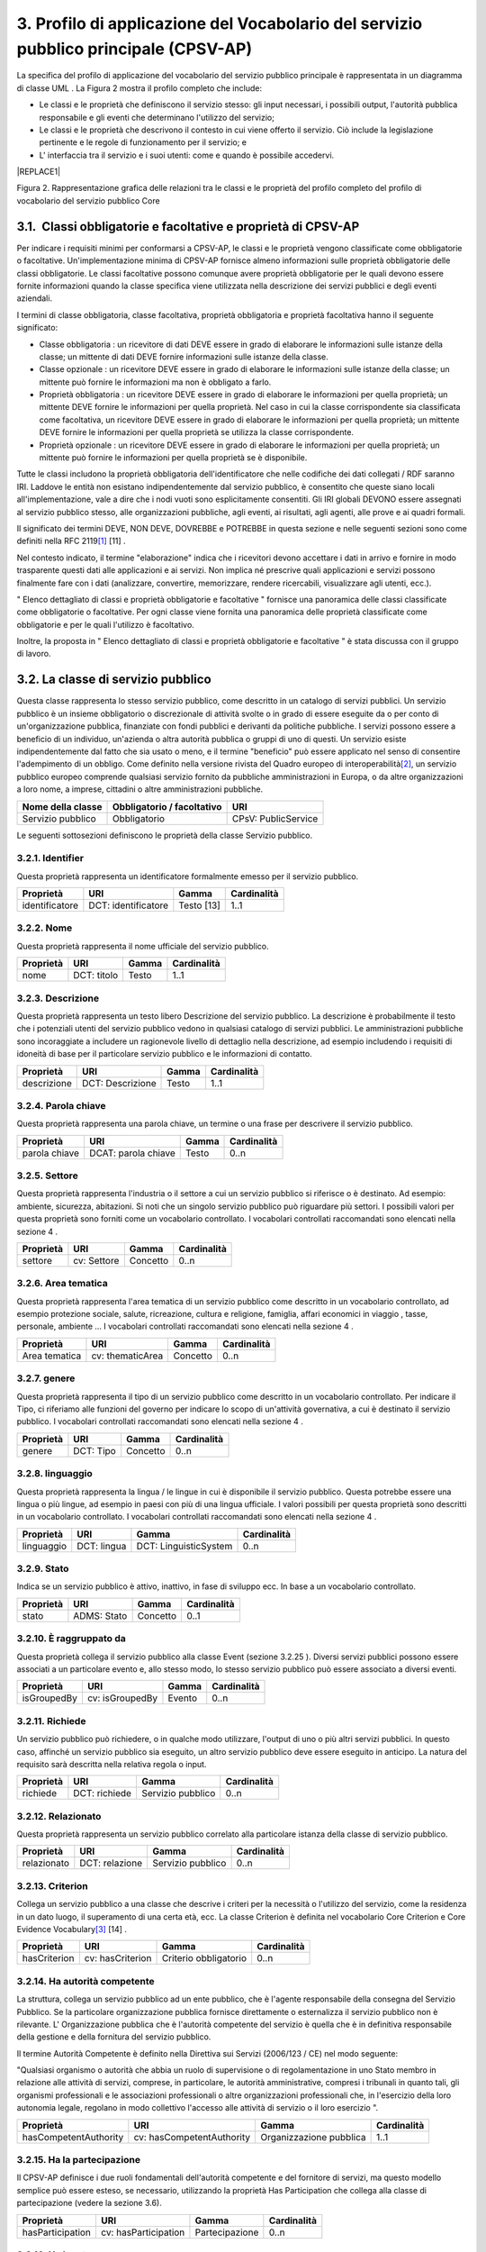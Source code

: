 
.. _h79675c214249d425368162c2919705b:

3. Profilo di applicazione del Vocabolario del servizio pubblico principale (CPSV-AP)
#####################################################################################

La specifica del profilo di applicazione del vocabolario del servizio pubblico principale è rappresentata in un diagramma di classe UML . La Figura 2 mostra il profilo completo che include:

* Le classi e le proprietà che definiscono il servizio stesso: gli input necessari, i possibili output, l'autorità pubblica responsabile e gli eventi che determinano l'utilizzo del servizio;

* Le classi e le proprietà che descrivono il contesto in cui viene offerto il servizio. Ciò include la legislazione pertinente e le regole di funzionamento per il servizio; e

* L' interfaccia tra il servizio e i suoi utenti: come e quando è possibile accedervi. 


|REPLACE1|


Figura 2. Rappresentazione grafica delle relazioni tra le classi e le proprietà del profilo completo del profilo di vocabolario del servizio pubblico Core

.. _h31137ad3d47725f43656f601434:

3.1.  Classi obbligatorie e facoltative e proprietà di CPSV-AP
**************************************************************

Per indicare i requisiti minimi per conformarsi a CPSV-AP, le classi e le proprietà vengono classificate come obbligatorie o facoltative. Un'implementazione minima di CPSV-AP fornisce almeno informazioni sulle proprietà obbligatorie delle classi obbligatorie. Le classi facoltative possono comunque avere proprietà obbligatorie per le quali devono essere fornite informazioni quando la classe specifica viene utilizzata nella descrizione dei servizi pubblici e degli eventi aziendali.

 

I termini di classe obbligatoria, classe facoltativa, proprietà obbligatoria e proprietà facoltativa hanno il seguente significato:

 

* Classe obbligatoria : un ricevitore di dati DEVE essere in grado di elaborare le informazioni sulle istanze della classe; un mittente di dati DEVE fornire informazioni sulle istanze della classe.

* Classe opzionale : un ricevitore DEVE essere in grado di elaborare le informazioni sulle istanze della classe; un mittente può fornire le informazioni ma non è obbligato a farlo.

* Proprietà obbligatoria : un ricevitore DEVE essere in grado di elaborare le informazioni per quella proprietà; un mittente DEVE fornire le informazioni per quella proprietà. Nel caso in cui la classe corrispondente sia classificata come facoltativa, un ricevitore DEVE essere in grado di elaborare le informazioni per quella proprietà; un mittente DEVE fornire le informazioni per quella proprietà se utilizza la classe corrispondente.

* Proprietà opzionale : un ricevitore DEVE essere in grado di elaborare le informazioni per quella proprietà; un mittente può fornire le informazioni per quella proprietà se è disponibile.

 

Tutte le classi includono la proprietà obbligatoria dell'identificatore che nelle codifiche dei dati collegati / RDF saranno IRI. Laddove le entità non esistano indipendentemente dal servizio pubblico, è consentito che queste siano locali all'implementazione, vale a dire che i nodi vuoti sono esplicitamente consentiti. Gli IRI globali DEVONO essere assegnati al servizio pubblico stesso, alle organizzazioni pubbliche, agli eventi, ai risultati, agli agenti, alle prove e ai quadri formali.  

 

Il significato dei termini DEVE, NON DEVE, DOVREBBE e POTREBBE in questa sezione e nelle seguenti sezioni sono come definiti nella RFC 2119\ [#F1]_\  [11] .

 

Nel contesto indicato, il termine "elaborazione" indica che i ricevitori devono accettare i dati in arrivo e fornire in modo trasparente questi dati alle applicazioni e ai servizi. Non implica né prescrive quali applicazioni e servizi possono finalmente fare con i dati (analizzare, convertire, memorizzare, rendere ricercabili, visualizzare agli utenti, ecc.).

 

" Elenco dettagliato di classi e proprietà obbligatorie e facoltative " fornisce una panoramica delle classi classificate come obbligatorie o facoltative. Per ogni classe viene fornita una panoramica delle proprietà classificate come obbligatorie e per le quali l'utilizzo è facoltativo.

 

Inoltre, la proposta in " Elenco dettagliato di classi e proprietà obbligatorie e facoltative " è stata discussa con il gruppo di lavoro.

.. _h5b3a35697e604432331706750421f5a:

3.2. La classe di servizio pubblico
***********************************

Questa classe rappresenta lo stesso servizio pubblico, come descritto in un catalogo di servizi pubblici. Un servizio pubblico è un insieme obbligatorio o discrezionale di attività svolte o in grado di essere eseguite da o per conto di un'organizzazione pubblica, finanziate con fondi pubblici e derivanti da politiche pubbliche. I servizi possono essere a beneficio di un individuo, un'azienda o altra autorità pubblica o gruppi di uno di questi. Un servizio esiste indipendentemente dal fatto che sia usato o meno, e il termine "beneficio" può essere applicato nel senso di consentire l'adempimento di un obbligo. Come definito nella versione rivista del Quadro europeo di interoperabilità\ [#F2]_\ , un servizio pubblico europeo comprende qualsiasi servizio fornito da pubbliche amministrazioni in Europa, o da altre organizzazioni a loro nome, a imprese, cittadini o altre amministrazioni pubbliche.


+-----------------+------------+-------------------+
|\ |STYLE0|\      |\ |STYLE1|\ |\ |STYLE2|\        |
+-----------------+------------+-------------------+
|Servizio pubblico|Obbligatorio|CPsV: PublicService|
+-----------------+------------+-------------------+

 

Le seguenti sottosezioni definiscono le proprietà della classe Servizio pubblico.

.. _h292c697d81a147bf346c237585b29:

3.2.1. Identifier
-----------------

Questa proprietà rappresenta un identificatore formalmente emesso per il servizio pubblico.

 

+--------------+-------------------+------------+------------+
|\ |STYLE3|\   |\ |STYLE4|\        |\ |STYLE5|\ |\ |STYLE6|\ |
+--------------+-------------------+------------+------------+
|identificatore|DCT: identificatore|Testo [13]  |1..1        |
+--------------+-------------------+------------+------------+

.. _h56804f1e2c696b6e6d295727565137:

3.2.2. Nome
-----------

Questa proprietà rappresenta il nome ufficiale del servizio pubblico.

 

+------------+------------+------------+-------------+
|\ |STYLE7|\ |\ |STYLE8|\ |\ |STYLE9|\ |\ |STYLE10|\ |
+------------+------------+------------+-------------+
|nome        |DCT: titolo |Testo       |1..1         |
+------------+------------+------------+-------------+

.. _h7648d4465c342c69236680605028:

3.2.3. Descrizione
------------------

Questa proprietà rappresenta un testo libero Descrizione del servizio pubblico. La descrizione è probabilmente il testo che i potenziali utenti del servizio pubblico vedono in qualsiasi catalogo di servizi pubblici. Le amministrazioni pubbliche sono incoraggiate a includere un ragionevole livello di dettaglio nella descrizione, ad esempio includendo i requisiti di idoneità di base per il particolare servizio pubblico e le informazioni di contatto.

 

+-------------+----------------+-------------+-------------+
|\ |STYLE11|\ |\ |STYLE12|\    |\ |STYLE13|\ |\ |STYLE14|\ |
+-------------+----------------+-------------+-------------+
|descrizione  |DCT: Descrizione|Testo        |1..1         |
+-------------+----------------+-------------+-------------+

.. _h1859c39147e41103428513e412c3a22:

3.2.4. Parola chiave
--------------------

Questa proprietà rappresenta una parola chiave, un termine o una frase per descrivere il servizio pubblico.

 

+-------------+-------------------+-------------+-------------+
|\ |STYLE15|\ |\ |STYLE16|\       |\ |STYLE17|\ |\ |STYLE18|\ |
+-------------+-------------------+-------------+-------------+
|parola chiave|DCAT: parola chiave|Testo        |0..n         |
+-------------+-------------------+-------------+-------------+

.. _h787c45843771eb1b11d165f5c7a7b:

3.2.5. Settore
--------------

Questa proprietà rappresenta l'industria o il settore a cui un servizio pubblico si riferisce o è destinato. Ad esempio: ambiente, sicurezza, abitazioni. Si noti che un singolo servizio pubblico può riguardare più settori. I possibili valori per questa proprietà sono forniti come un vocabolario controllato. I vocabolari controllati raccomandati sono elencati nella sezione 4 .

 

+-------------+-------------+-------------+-------------+
|\ |STYLE19|\ |\ |STYLE20|\ |\ |STYLE21|\ |\ |STYLE22|\ |
+-------------+-------------+-------------+-------------+
|settore      |cv: Settore  |Concetto     |0..n         |
+-------------+-------------+-------------+-------------+

.. _h29391930134259620177f6018161971:

3.2.6. Area tematica
--------------------

Questa proprietà rappresenta l'area tematica di un servizio pubblico come descritto in un vocabolario controllato, ad esempio protezione sociale, salute, ricreazione, cultura e religione, famiglia, affari economici in viaggio , tasse, personale, ambiente ... I vocabolari controllati raccomandati sono elencati nella sezione 4 .

 

+-------------+----------------+-------------+-------------+
|\ |STYLE23|\ |\ |STYLE24|\    |\ |STYLE25|\ |\ |STYLE26|\ |
+-------------+----------------+-------------+-------------+
|Area tematica|cv: thematicArea|Concetto     |0..n         |
+-------------+----------------+-------------+-------------+

.. _h5d1611f69315ce551d3d5dd44177c:

3.2.7. genere
-------------

Questa proprietà rappresenta il tipo di un servizio pubblico come descritto in un vocabolario controllato. Per indicare il Tipo, ci riferiamo alle funzioni del governo per indicare lo scopo di un'attività governativa, a cui è destinato il servizio pubblico. I vocabolari controllati raccomandati sono elencati nella sezione 4 .


+-------------+-------------+-------------+-------------+
|\ |STYLE27|\ |\ |STYLE28|\ |\ |STYLE29|\ |\ |STYLE30|\ |
+-------------+-------------+-------------+-------------+
|genere       |DCT: Tipo    |Concetto     |0..n         |
+-------------+-------------+-------------+-------------+

.. _h405977427138297c726743a5e516579:

3.2.8. linguaggio
-----------------

Questa proprietà rappresenta la lingua / le lingue in cui è disponibile il servizio pubblico. Questa potrebbe essere una lingua o più lingue, ad esempio in paesi con più di una lingua ufficiale. I valori possibili per questa proprietà sono descritti in un vocabolario controllato. I vocabolari controllati raccomandati sono elencati nella sezione 4 .

 

+-------------+-------------+---------------------+-------------+
|\ |STYLE31|\ |\ |STYLE32|\ |\ |STYLE33|\         |\ |STYLE34|\ |
+-------------+-------------+---------------------+-------------+
|linguaggio   |DCT: lingua  |DCT: LinguisticSystem|0..n         |
+-------------+-------------+---------------------+-------------+

.. _hc4959f77f7246246229444f208056:

3.2.9. Stato
------------

Indica se un servizio pubblico è attivo, inattivo, in fase di sviluppo ecc. In base a un vocabolario controllato.

 

+-------------+-------------+-------------+-------------+
|\ |STYLE35|\ |\ |STYLE36|\ |\ |STYLE37|\ |\ |STYLE38|\ |
+-------------+-------------+-------------+-------------+
|stato        |ADMS: Stato  |Concetto     |0..1         |
+-------------+-------------+-------------+-------------+

.. _h05a2ec1755a2c653d64c2740453:

3.2.10. È raggruppato da
------------------------

Questa proprietà collega il servizio pubblico alla classe Event (sezione 3.2.25 ). Diversi servizi pubblici possono essere associati a un particolare evento e, allo stesso modo, lo stesso servizio pubblico può essere associato a diversi eventi.

 

+-------------+---------------+-------------+-------------+
|\ |STYLE39|\ |\ |STYLE40|\   |\ |STYLE41|\ |\ |STYLE42|\ |
+-------------+---------------+-------------+-------------+
|isGroupedBy  |cv: isGroupedBy|Evento       |0..n         |
+-------------+---------------+-------------+-------------+

.. _h677b6033434e234848265317631f29:

3.2.11. Richiede
----------------

Un servizio pubblico può richiedere, o in qualche modo utilizzare, l'output di uno o più altri servizi pubblici. In questo caso, affinché un servizio pubblico sia eseguito, un altro servizio pubblico deve essere eseguito in anticipo. La natura del requisito sarà descritta nella relativa regola o input.

 

+-------------+-------------+-----------------+-------------+
|\ |STYLE43|\ |\ |STYLE44|\ |\ |STYLE45|\     |\ |STYLE46|\ |
+-------------+-------------+-----------------+-------------+
|richiede     |DCT: richiede|Servizio pubblico|0..n         |
+-------------+-------------+-----------------+-------------+

.. _h4e26691e7549133d46544053b183b28:

3.2.12. Relazionato
-------------------

Questa proprietà rappresenta un servizio pubblico correlato alla particolare istanza della classe di servizio pubblico.

 

+-------------+--------------+-----------------+-------------+
|\ |STYLE47|\ |\ |STYLE48|\  |\ |STYLE49|\     |\ |STYLE50|\ |
+-------------+--------------+-----------------+-------------+
|relazionato  |DCT: relazione|Servizio pubblico|0..n         |
+-------------+--------------+-----------------+-------------+

.. _h3e5a6e6431794f731a7130522765786f:

3.2.13. Criterion
-----------------

Collega un servizio pubblico a una classe che descrive i criteri per la necessità o l'utilizzo del servizio, come la residenza in un dato luogo, il superamento di una certa età, ecc. La classe Criterion è definita nel vocabolario Core Criterion e Core Evidence Vocabulary\ [#F3]_\  [14] .

 

+-------------+----------------+---------------------+-------------+
|\ |STYLE51|\ |\ |STYLE52|\    |\ |STYLE53|\         |\ |STYLE54|\ |
+-------------+----------------+---------------------+-------------+
|hasCriterion |cv: hasCriterion|Criterio obbligatorio|0..n         |
+-------------+----------------+---------------------+-------------+

.. _h9522b443c5e5b1f6d2551296e325d55:

3.2.14. Ha autorità competente
------------------------------

La struttura, collega un servizio pubblico ad un ente pubblico, che è l'agente responsabile della consegna del Servizio Pubblico. Se la particolare organizzazione pubblica fornisce direttamente o esternalizza il servizio pubblico non è rilevante. L' Organizzazione pubblica che è l'autorità competente del servizio è quella che è in definitiva responsabile della gestione e della fornitura del servizio pubblico.

 

Il termine Autorità Competente è definito nella Direttiva sui Servizi (2006/123 / CE) nel modo seguente:

 

"Qualsiasi organismo o autorità che abbia un ruolo di supervisione o di regolamentazione in uno Stato membro in relazione alle attività di servizi, comprese, in particolare, le autorità amministrative, compresi i tribunali in quanto tali, gli organismi professionali e le associazioni professionali o altre organizzazioni professionali che, in l'esercizio della loro autonomia legale, regolano in modo collettivo l'accesso alle attività di servizio o il loro esercizio ".

 

+---------------------+-------------------------+-----------------------+-------------+
|\ |STYLE55|\         |\ |STYLE56|\             |\ |STYLE57|\           |\ |STYLE58|\ |
+---------------------+-------------------------+-----------------------+-------------+
|hasCompetentAuthority|cv: hasCompetentAuthority|Organizzazione pubblica|1..1         |
+---------------------+-------------------------+-----------------------+-------------+

.. _hf5c299283d596c4718287d5e2336b:

3.2.15. Ha la partecipazione
----------------------------

Il CPSV-AP definisce i due ruoli fondamentali dell'autorità competente e del fornitore di servizi, ma questo modello semplice può essere esteso, se necessario, utilizzando la proprietà Has Participation che collega alla classe di partecipazione (vedere la sezione 3.6).

 

+----------------+--------------------+--------------+-------------+
|\ |STYLE59|\    |\ |STYLE60|\        |\ |STYLE61|\  |\ |STYLE62|\ |
+----------------+--------------------+--------------+-------------+
|hasParticipation|cv: hasParticipation|Partecipazione|0..n         |
+----------------+--------------------+--------------+-------------+

.. _h694d3558702a57737a155e75034f7f:

3.2.16. Ha Input
----------------

La proprietà Has Input collega un servizio pubblico a una o più istanze della classe Evidence (vedere la sezione 3.9). Un servizio pubblico specifico può richiedere la presenza di determinati elementi di prova per essere consegnati. Se la prova richiesta per usufruire di un servizio varia a seconda del canale attraverso il quale è accessibile, allora l'Input deve essere al livello del Canale (sezione 3.12.4).

 

+-------------+--------------+-------------+-------------+
|\ |STYLE63|\ |\ |STYLE64|\  |\ |STYLE65|\ |\ |STYLE66|\ |
+-------------+--------------+-------------+-------------+
|hasInput     |CPsV: hasInput|Prova        |0..n         |
+-------------+--------------+-------------+-------------+

.. _h5a6c252912f50594fc3a7949413c27:

3.2.17. Ha una risorsa legale
-----------------------------

La proprietà Has Formal Framework collega un servizio pubblico a un framework formale. Indica il quadro formale (ad esempio la legislazione) a cui il servizio pubblico si riferisce, opera o ha la sua base legale.

 

+----------------+-------------------+--------------+-------------+
|\ |STYLE67|\    |\ |STYLE68|\       |\ |STYLE69|\  |\ |STYLE70|\ |
+----------------+-------------------+--------------+-------------+
|hasLegalResource|cv: hasLegalResouce|Risorsa legale|0..n         |
+----------------+-------------------+--------------+-------------+

.. _h742e20651039502f322da713b1a3b75:

3.2.18. Produce
---------------

La proprietà Produces collega un servizio pubblico a una o più istanze della classe Output (vedere la sezione 3.10), descrivendo il risultato effettivo dell'esecuzione di un determinato servizio pubblico. Le uscite possono essere qualsiasi risorsa, ad esempio un documento, un manufatto o qualsiasi altra cosa prodotta dall'esecuzione del servizio pubblico.

 

+-------------+-------------+-------------+-------------+
|\ |STYLE71|\ |\ |STYLE72|\ |\ |STYLE73|\ |\ |STYLE74|\ |
+-------------+-------------+-------------+-------------+
|produce      |CPsV: produce|Produzione   |0..n         |
+-------------+-------------+-------------+-------------+

.. _h1da4522f6078304927b3e79724928:

3.2.19. segue
-------------

La proprietà follows collega un servizio pubblico alla / e regola / e in base alla quale opera. La definizione della classe Rule è molto ampia. In un caso tipico, l'autorità competente che fornisce il servizio pubblico definirà anche le regole che implementeranno le proprie politiche. Il CPSV-AP è flessibile per consentire variazioni significative in tale scenario.

 

+-------------+-------------+-------------+-------------+
|\ |STYLE75|\ |\ |STYLE76|\ |\ |STYLE77|\ |\ |STYLE78|\ |
+-------------+-------------+-------------+-------------+
|segue        |CPsV: segue  |Regola       |0..n         |
+-------------+-------------+-------------+-------------+

.. _h23d584d2c6d2650b544b3f6f43627:

3.2.20.  Spaziale
-----------------

È probabile che un servizio pubblico sia disponibile solo all'interno di una determinata area, in genere l'area coperta da una particolare autorità pubblica.

 

Un uso comune della proprietà spaziale sarà la definizione delle unità territoriali amministrative, in genere un paese o una regione, in cui è disponibile un servizio pubblico. L'Ufficio delle pubblicazioni dell'Unione europea offre una serie di URI\ [#F4]_\  adatto a questo scopo, ad esempio Malta è identificata da \ |LINK1|\  ,

Fiandre occidentali da \ |LINK2|\   e così via.

 

NB: La limitazione spaziale non è intesa per essere utilizzata per descrivere l'ammissibilità o la velocità di funzionamento del servizio. Questi aspetti saranno coperti dalla classe Criterion.

 

+-------------+-------------+-------------+-------------+
|\ |STYLE79|\ |\ |STYLE80|\ |\ |STYLE81|\ |\ |STYLE82|\ |
+-------------+-------------+-------------+-------------+
|spaziale     |DCT: spaziale|Posizione    |0..n         |
+-------------+-------------+-------------+-------------+

.. _h2457406c8122828546f697f5c524173:

3.2.21. Ha un punto di contatto
-------------------------------

Un punto di contatto per il servizio è quasi sempre utile. Il valore di questa proprietà, le informazioni di contatto stesso, devono essere fornite utilizzando lo schema: ContactPoint. Si noti che le informazioni di contatto dovrebbero essere rilevanti per il servizio pubblico che potrebbe non essere lo stesso delle informazioni di contatto per l'autorità competente o qualsiasi partecipante.

 

+---------------+-------------------+-----------------+-------------+
|\ |STYLE83|\   |\ |STYLE84|\       |\ |STYLE85|\     |\ |STYLE86|\ |
+---------------+-------------------+-----------------+-------------+
|hasContactPoint|cv: hasContactPoint|Punto di contatto|0..n         |
+---------------+-------------------+-----------------+-------------+

.. _h21182924602a2a5a2019726622555c80:

3.2.22. Ha un canale      
--------------------------

Questa proprietà collega il Servizio pubblico a qualsiasi canale attraverso il quale un agente fornisce, utilizza o interagisce in altro modo con il servizio pubblico, come un servizio online, un numero di telefono o un ufficio. Vedi sezione 3.12.

 

+-------------+--------------+-------------+-------------+
|\ |STYLE87|\ |\ |STYLE88|\  |\ |STYLE89|\ |\ |STYLE90|\ |
+-------------+--------------+-------------+-------------+
|hasChannel   |cv: hasChannel|Canale       |0..n         |
+-------------+--------------+-------------+-------------+

.. _h373f1e414e445d2c3d641915101e5f26:

3.2.23. Tempo di elaborazione
-----------------------------

Il valore di questa proprietà è il tempo (stimato) necessario per l'esecuzione di un servizio pubblico. Le informazioni reali sono fornite utilizzando la sintassi ISO8601 per le durate. Alcuni esempi sono forniti di seguito:

+--------------+--------+
|Durata        |Sintassi|
+--------------+--------+
|5 anni        |P5Y     |
+--------------+--------+
|1 mese        |P1M     |
+--------------+--------+
|3 giorni      |P3D     |
+--------------+--------+
|2 giorni 4 ore|P2DT4H  |
+--------------+--------+

 

Le durate iniziano con una P maiuscola seguita dal numero e dal relativo designatore, formalmente: P [n] Y [n] M [n] DT [n] H [n] M [n] S, dove Y è per anni, M per mesi ecc. Si noti che i periodi e le ore sono separati da una T maiuscola che disambigura anche M come mese (P2M significa 2 mesi) o minuto (PT2M significa 2 minuti). Le durate possono anche essere definite come un numero di settimane, quindi P4W significa 4 settimane. Una spiegazione completa è fornita nella pagina di Wikipedia\ [#F5]_\  che fa riferimento allo standard ISO ufficiale

 

Questo approccio è coerente sia con schema.org che con il W3C OWL Time Ontology.

 

+---------------------+------------------+-------------+-------------+
|\ |STYLE91|\         |\ |STYLE92|\      |\ |STYLE93|\ |\ |STYLE94|\ |
+---------------------+------------------+-------------+-------------+
|tempo di elaborazione|cv: ProcessingTime|Testo        |0..1         |
+---------------------+------------------+-------------+-------------+

.. _h6812691461174d238116b5049602f5:

3.2.24. Ha un costo
-------------------

La proprietà Has Cost collega un servizio pubblico a una o più istanze della classe di costo (vedere la sezione 3.11). Indica i costi relativi all'esecuzione di un servizio pubblico per il cittadino o l'attività commerciale relativa all'esecuzione di un particolare servizio pubblico. Laddove il costo varia in base al canale attraverso il quale si accede al servizio, può essere collegato al canale utilizzando la relazione If Accessed Through (sezione 3.11.6).

 

+-------------+-------------+-------------+-------------+
|\ |STYLE95|\ |\ |STYLE96|\ |\ |STYLE97|\ |\ |STYLE98|\ |
+-------------+-------------+-------------+-------------+
|hasCost      |cv: hasCost  |Costo        |0..n         |
+-------------+-------------+-------------+-------------+

.. _h114b1d727425622a1c216d7a734e385a:

3.2.25. È Descritto a      
---------------------------

La proprietà È Descritto in Proprietà collega un servizio pubblico al / ai set di dati del servizio pubblico (vedere 3.6) in cui viene descritto (vedere la sezione 3.6).

 

+-------------+-----------------+---------------------------------+--------------+
|\ |STYLE99|\ |\ |STYLE100|\    |\ |STYLE101|\                    |\ |STYLE102|\ |
+-------------+-----------------+---------------------------------+--------------+
|isDescribedAt|cv: isDescribedAt|Set di dati del servizio pubblico|0..n          |
+-------------+-----------------+---------------------------------+--------------+

.. _h15114371b7813dc5f121a4a13613b:

3.2.26. È classificato da
-------------------------

La proprietà Is Classified By consente di classificare il servizio pubblico con qualsiasi concetto (sezione 3.19), diverso da quelli già previsti e definiti esplicitamente nel CPSV-AP (area tematica, settore, ...). È una proprietà generica che può essere ulteriormente specializzata per rendere esplicita la classificazione, ad esempio per classificare i servizi pubblici in base al livello di digitalizzazione, al tipo di pubblico ...

 

Il Concetto è a sua volta collegato a una Collezione (sezione 3.20), che raggruppa i diversi concetti in un vocabolario controllato.

 

+--------------+------------------+--------------+--------------+
|\ |STYLE103|\ |\ |STYLE104|\     |\ |STYLE105|\ |\ |STYLE106|\ |
+--------------+------------------+--------------+--------------+
|isClassifiedBy|cv: isClassifiedBy|Concetto      |0..n          |
+--------------+------------------+--------------+--------------+

.. _h383c25767e673f341973534b613b7c4:

3.3. The Event Class
********************

This class represents an event that can be of any type that triggers, makes use of, or in some way is related to, a Public Service. It is not expected to be used directly, rather, one or other of its subclasses should be used. The properties of the class are, of course, inherited by those subclasses.

The Event class is used as a hook either to a single related Public Service, such as diagnosis of illness being related to application for sickness benefit (section 3.3.5); or to a group of Public Services, such as all those related to the establishment of a new business (see section 3.2.10).


+--------------+--------------+---+--------------+
|\ |STYLE107|\ |\ |STYLE108|\ |   |\ |STYLE109|\ |
+--------------+--------------+---+--------------+
|Event         |dct:identifier|   |URI           |
+--------------+--------------+---+--------------+

.. _h7775845515a4467507e1c21456152a:

3.3.1. Identifier
-----------------

This property represents an Identifier for the Event.


+--------------+--------------+--------------+--------------+
|\ |STYLE110|\ |\ |STYLE111|\ |\ |STYLE112|\ |\ |STYLE113|\ |
+--------------+--------------+--------------+--------------+
|Event         |dct:identifier|Text\ [#F7]_\ |1..1          |
+--------------+--------------+--------------+--------------+

.. _h74251854102827545a342f615d5947:

3.3.2. Name
-----------

This property represents the Name (or title) of the Event.


+--------------+--------------+--------------+--------------+
|\ |STYLE114|\ |\ |STYLE115|\ |\ |STYLE116|\ |\ |STYLE117|\ |
+--------------+--------------+--------------+--------------+
|name          |dct:title     |Text          |1..1          |
+--------------+--------------+--------------+--------------+

.. _h66220797d733267f5277f31381318:

3.3.3. Description
------------------

This property represents a free text description of the Event. The description is likely to be the text that a business or citizen sees for that specific Event when looking for relevant Public Services. Public administrations are therefore encouraged to include a reasonable level of detail in the description.


+--------------+---------------+--------------+--------------+
|\ |STYLE118|\ |\ |STYLE119|\  |\ |STYLE120|\ |\ |STYLE121|\ |
+--------------+---------------+--------------+--------------+
|description   |dct:description|Text          |0..1          |
+--------------+---------------+--------------+--------------+

.. _h2c204c5856282c56255c4f04a583215:

3.3.4. Type
-----------

The type property links an Event to a controlled vocabulary of event types and it is the nature of those controlled vocabularies that is the major difference between a business event, such as creating the business in the first place and a life event, such as the birth of a child.


+--------------+--------------+--------------+--------------+
|\ |STYLE122|\ |\ |STYLE123|\ |\ |STYLE124|\ |\ |STYLE125|\ |
+--------------+--------------+--------------+--------------+
|type          |dct:type      |concept       |0..n          |
+--------------+--------------+--------------+--------------+

.. _h4e274e22678346d1f80441237d6736:

3.3.5. Related Service
----------------------

This property links an event directly to a public service that is related to it.


+--------------+--------------+--------------+--------------+
|\ |STYLE126|\ |\ |STYLE127|\ |\ |STYLE128|\ |\ |STYLE129|\ |
+--------------+--------------+--------------+--------------+
|relatedService|dct:relation  |Public Service|0..n          |
+--------------+--------------+--------------+--------------+

.. _h7267416b5564e43236276d52474c6a:

3.4. La classe di eventi aziendali
**********************************

Questa classe rappresenta un evento aziendale, che è specializzato in eventi. Un evento aziendale è una situazione specifica o un evento nel ciclo di vita di un'azienda che soddisfa uno o più bisogni o obblighi (legali) di tale attività in questo specifico momento. Un Evento Aziendale richiede una serie di servizi pubblici da consegnare e consumare in modo da soddisfare le necessità aziendali o gli obblighi associati. Gli eventi aziendali sono definiti nel contesto di un determinato membro Stato .

 

In altre parole, un evento aziendale raggruppa una serie di servizi pubblici che devono essere consegnati per completare quel particolare evento.

 

+----------------+--------------+-----------------+
|\ |STYLE130|\   |\ |STYLE131|\ |\ |STYLE132|\    |
+----------------+--------------+-----------------+
|Evento aziendale|Opzionale     |cv: BusinessEvent|
+----------------+--------------+-----------------+

.. _h35e12466a55475e26669131b677653:

3.5. The Life Event Class
*************************

La classe Life Event rappresenta un evento o una situazione importante   nella vita di un cittadino in cui possono essere richiesti servizi pubblici. Nota lo scopo: un individuo incontrerà un numero qualsiasi di "eventi" nel senso generale del termine. Nel contesto di CPSV-AP, la classe Life Event rappresenta solo un evento a cui è collegato un servizio pubblico. Ad esempio, una coppia fidanzata non è un Evento di vita CPSV-AP, lo sposarsi è, poiché solo quest'ultimo ha rilevanza per i servizi pubblici.

 

+-----------------+--------------+--------------+
|\ |STYLE133|\    |\ |STYLE134|\ |\ |STYLE135|\ |
+-----------------+--------------+--------------+
|Evento della vita|Opzionale     |cv: LifeEvent |
+-----------------+--------------+--------------+

.. _h1f2363a4d1a1924c573a5f365715e:

3.6. La classe del set di dati del servizio pubblico
****************************************************

Il set di dati del servizio pubblico, è una specializzazione della classe Dataset del Vocabolario del catalogo dati (DCAT)\ [#F8]_\  e eredita tutte le sue proprietà. La classe descrive i metadati di dove viene descritto il set di dati, ad esempio su un portale di servizio pubblico regionale e / o su un portale nazionale di eGovernment.

 

+---------------------------------+--------------+------------------------+
|\ |STYLE136|\                    |\ |STYLE137|\ |\ |STYLE138|\           |
+---------------------------------+--------------+------------------------+
|Set di dati del servizio pubblico|Opzionale     |cv: PublicServiceDataset|
+---------------------------------+--------------+------------------------+

 

Le proprietà descritte nelle seguenti sezioni definiscono le proprietà obbligatorie se la classe viene istanziata. Ci riferiamo a DCAT per la definizione delle altre proprietà ereditate.

.. _h2c233b4a441997618115c70323651:

3.6.1. Identifier
-----------------

Questa proprietà rappresenta un identificatore per il set di dati del servizio pubblico.

 

+--------------+-------------------+---------------+--------------+
|\ |STYLE139|\ |\ |STYLE140|\      |\ |STYLE141|\  |\ |STYLE142|\ |
+--------------+-------------------+---------------+--------------+
|identificatore|DCT: identificatore|Testo\ [#F9]_\ |1..1          |
+--------------+-------------------+---------------+--------------+

.. _h19303ad605f59767e1e1835311c775f:

3.6.2. Editore
--------------

Questa proprietà rappresenta l'editore del set di dati del servizio pubblico, ovvero un'entità (organizzazione) responsabile della creazione del set di dati del servizio pubblico disponibile.

 

+--------------+--------------+--------------+--------------+
|\ |STYLE143|\ |\ |STYLE144|\ |\ |STYLE145|\ |\ |STYLE146|\ |
+--------------+--------------+--------------+--------------+
|editore       |DCT: editore  |Agente        |1..1          |
+--------------+--------------+--------------+--------------+

.. _h60275c6299691470a7013194511c:

3.6.3. Nome
-----------

Questa proprietà contiene un nome assegnato al set di dati del servizio pubblico. Questa proprietà può essere ripetuta per versioni in lingua parallela del nome.

 

+--------------+--------------+--------------+--------------+
|\ |STYLE147|\ |\ |STYLE148|\ |\ |STYLE149|\ |\ |STYLE150|\ |
+--------------+--------------+--------------+--------------+
|nome          |DCT: titolo   |Testo         |1..n          |
+--------------+--------------+--------------+--------------+

.. _h13407d497b5c7a1d42d7737b511727:

3.6.4. Pagina di destinazione
-----------------------------

Questa proprietà fa riferimento a una pagina Web che fornisce l'accesso al set di dati del servizio pubblico. È inteso per indicare una pagina di destinazione presso il fornitore di dati originale, non su una pagina di un sito di terzi, come un aggregatore.

 

+----------------------+-----------------+--------------+--------------+
|\ |STYLE151|\         |\ |STYLE152|\    |\ |STYLE153|\ |\ |STYLE154|\ |
+----------------------+-----------------+--------------+--------------+
|pagina di destinazione|DCAT: Landingpage|Documento     |1..n          |
+----------------------+-----------------+--------------+--------------+

 

 

.. _h7823527fd4930242a4a4b38e5e5777:

3.7. La classe di partecipazione
********************************

Il CPSV-AP riconosce un ruolo comune connesso ai servizi pubblici, ovvero l'autorità competente (sezione 3.2.14). Tuttavia, questa semplice struttura non consente di formulare dichiarazioni su tali partecipanti, come la data di inizio e di fine di un contratto, né supporta l'inclusione di altri ruoli. La classe di partecipazione supporta questa complessità aggiuntiva se richiesta, ad esempio, la descrizione di un utente del servizio o di un fornitore di servizi. Il modello è coerente con il CPOV che a sua volta si basa sull'ontologia dell'organizzazione W3C che supporta semplicemente i casi comuni, ma consente i casi complessi ove necessario. La classe di partecipazione può essere associata alla classe Membership dell'Organizzazione Ontologia che consente di applicare relazioni più complesse e metadati più ricchi a un ruolo occupato da un determinato agente.

 

+--------------+--------------+------------------+
|\ |STYLE155|\ |\ |STYLE156|\ |\ |STYLE157|\     |
+--------------+--------------+------------------+
|Partecipazione|Opzionale     |cv: Partecipazione|
+--------------+--------------+------------------+

 

\ |STYLE158|\            \ |STYLE159|\ 

Questa proprietà rappresenta un identificatore per la partecipazione.

 

+--------------+-------------------+-----------------+--------------+
|\ |STYLE160|\ |\ |STYLE161|\      |\ |STYLE162|\    |\ |STYLE163|\ |
+--------------+-------------------+-----------------+--------------+
|identificatore|DCT: identificatore|Testo\ [#F10]_\  |1..1          |
+--------------+-------------------+-----------------+--------------+

.. _h13713867743c3f56716926a6a142738:

3.7.2. Descrizione
------------------

Una descrizione testuale libera della partecipazione.

 

+--------------+----------------+--------------+--------------+
|\ |STYLE164|\ |\ |STYLE165|\   |\ |STYLE166|\ |\ |STYLE167|\ |
+--------------+----------------+--------------+--------------+
|descrizione   |DCT: Descrizione|Testo         |1..1          |
+--------------+----------------+--------------+--------------+

.. _h201d203a3e74f1e41357264d2d4b4:

3.7.3. Ruolo
------------

Fornisce il ruolo svolto. Questo dovrebbe essere fornito usando un vocabolario controllato. Poiché questo è un meccanismo di estensione per CSPV-AP, il vocabolario controllato dovrebbe essere deciso per adattarsi alle implementazioni locali.

 

+--------------+--------------+--------------+--------------+
|\ |STYLE168|\ |\ |STYLE169|\ |\ |STYLE170|\ |\ |STYLE171|\ |
+--------------+--------------+--------------+--------------+
|ruolo         |cv: ruolo     |Concetto      |1..n          |
+--------------+--------------+--------------+--------------+

 

.. _h4a207bb71171c7c366a7710621f201c:

3.8. La classe di requisiti per il criterio
*******************************************

Non tutti i servizi pubblici sono necessari o utilizzabili da tutti. Ad esempio, il servizio di visto gestito da paesi europei non è necessario per i cittadini europei, ma è richiesto da alcuni cittadini di altri paesi, oppure i servizi pubblici che offrono sussidi di disoccupazione e le sovvenzioni si rivolgono a specifici gruppi sociali. Il CPSV riutilizza il Vocabolario del Core Criterion e del Core Evidence\ [#F11]_\  per questa classe. CCCEV fornisce ulteriori dettagli ma la classe Requisito criterio ha tre proprietà obbligatorie.

 

+---------------------+--------------+------------------------+
|\ |STYLE172|\        |\ |STYLE173|\ |\ |STYLE174|\           |
+---------------------+--------------+------------------------+
|Criterio obbligatorio|Opzionale     |cv: CriterionRequirement|
+---------------------+--------------+------------------------+

 

.. _h45793a60115d7a285856a4a4638531a:

3.8.1. Identifier
-----------------

Questa proprietà rappresenta un identificatore per il criterio di criterio .

 

+--------------+-------------------+-----------------+--------------+
|\ |STYLE175|\ |\ |STYLE176|\      |\ |STYLE177|\    |\ |STYLE178|\ |
+--------------+-------------------+-----------------+--------------+
|identificatore|DCT: identificatore|Testo\ [#F12]_\  |1..1          |
+--------------+-------------------+-----------------+--------------+

.. _h6c4a3e56324b2d76582c7c8322f7572:

3.8.2. Nome
-----------

Questa proprietà rappresenta il nome ufficiale del criterio di criterio .

 

+--------------+--------------+--------------+--------------+
|\ |STYLE179|\ |\ |STYLE180|\ |\ |STYLE181|\ |\ |STYLE182|\ |
+--------------+--------------+--------------+--------------+
|nome          |DCT: titolo   |Testo         |1..1          |
+--------------+--------------+--------------+--------------+

.. _h29386738243b495b6c1f7a116b54207:

3.8.3. genere
-------------

Questa proprietà rappresenta il tipo di criterio richiesto come descritto in un vocabolario controllato. I vocabolari controllati raccomandati sono elencati nella sezione 4.

 

+--------------+--------------+--------------+--------------+
|\ |STYLE183|\ |\ |STYLE184|\ |\ |STYLE185|\ |\ |STYLE186|\ |
+--------------+--------------+--------------+--------------+
|genere        |DCT: Tipo     |Concetto      |0..n          |
+--------------+--------------+--------------+--------------+

 

.. _h697a48716c5e4c577a633146235f96f:

3.9. La classe di prova
***********************

La classe Evidence è definita nel vocabolario Core Criterion e Core Evidence (CCCEV) come qualsiasi risorsa in grado di documentare o supportare una risposta di criterio. Contiene informazioni che dimostrano che un requisito di criterio esiste o è vero, in particolare sono utilizzate evidenze per dimostrare che un criterio specifico è soddisfatto.

 

Sebbene la formulazione della definizione sia diversa, la semantica corrisponde esattamente alla classe Input di CPSV che sostituisce.

 

Le prove possono essere qualsiasi risorsa - documento, artefatto - qualsiasi cosa necessaria per l'esecuzione del servizio pubblico. Nel contesto dei servizi pubblici, la prova è solitamente documenti amministrativi o moduli di domanda compilati. Un servizio pubblico specifico può richiedere la presenza di determinate prove o combinazioni di prove per essere consegnato.

 

In alcuni casi, l'output di un servizio sarà Evidence per un altro servizio. Tali relazioni dovrebbero essere descritte nelle regole associate.

 

+--------------+--------------+--------------+
|\ |STYLE187|\ |\ |STYLE188|\ |\ |STYLE189|\ |
+--------------+--------------+--------------+
|Prova         |Opzionale     |cv: Evidence  |
+--------------+--------------+--------------+

.. _h69272261e55e17434b502b686b5814:

3.9.1. Identifier
-----------------

Questa proprietà rappresenta un identificatore per il pezzo di prova.

 

+--------------+-------------------+----------------+--------------+
|\ |STYLE190|\ |\ |STYLE191|\      |\ |STYLE192|\   |\ |STYLE193|\ |
+--------------+-------------------+----------------+--------------+
|identificatore|DCT: identificatore|Testo\ [#F13]_\ |1..1          |
+--------------+-------------------+----------------+--------------+

.. _h531136505057514e2d7c70145c504b4d:

3.9.2. Nome
-----------

Questa proprietà rappresenta il nome ufficiale del pezzo di prova.

 

+--------------+--------------+--------------+--------------+
|\ |STYLE194|\ |\ |STYLE195|\ |\ |STYLE196|\ |\ |STYLE197|\ |
+--------------+--------------+--------------+--------------+
|nome          |DCT: titolo   |Testo         |1..1          |
+--------------+--------------+--------------+--------------+

.. _h79c2919343762457347e6d323ac73:

3.9.3. Descrizione
------------------

Questa proprietà rappresenta un testo libero Descrizione dell'elemento di prova.

 

+--------------+----------------+--------------+--------------+
|\ |STYLE198|\ |\ |STYLE199|\   |\ |STYLE200|\ |\ |STYLE201|\ |
+--------------+----------------+--------------+--------------+
|descrizione   |DCT: Descrizione|Testo         |0..1          |
+--------------+----------------+--------------+--------------+

.. _h7c552a3131263954182e782f62706c2a:

3.9.4. genere
-------------

Questa proprietà rappresenta il tipo di Evidenza come descritto in un vocabolario controllato. I vocabolari controllati raccomandati sono elencati nella sezione 4 .

 

+--------------+--------------+--------------+--------------+
|\ |STYLE202|\ |\ |STYLE203|\ |\ |STYLE204|\ |\ |STYLE205|\ |
+--------------+--------------+--------------+--------------+
|genere        |DCT: Tipo     |Concetto      |0..1          |
+--------------+--------------+--------------+--------------+

.. _h465127f6a647e32656b40523043168:

3.9.5. Documentazione correlata
-------------------------------

Questa proprietà rappresenta la documentazione che contiene informazioni relative all'Evidenza, ad esempio un modello particolare per un documento amministrativo, un'applicazione o una guida sulla formattazione dell'input.

 

+-----------------------+--------------+--------------+--------------+
|\ |STYLE206|\          |\ |STYLE207|\ |\ |STYLE208|\ |\ |STYLE209|\ |
+-----------------------+--------------+--------------+--------------+
|Documentazionecorrelata|foaf: Pagina  |Documento     |0..n          |
+-----------------------+--------------+--------------+--------------+

.. _h347b0dc7b325e622810f653f443f:

3.9.6. Linguaggio
-----------------

Indica la / e lingua / e in cui deve essere fornita la prova.

 

+--------------+--------------+--------------+--------------+
|\ |STYLE210|\ |\ |STYLE211|\ |\ |STYLE212|\ |\ |STYLE213|\ |
+--------------+--------------+--------------+--------------+
|linguaggio    |DCT: lingua   |Concetto      |0..n          |
+--------------+--------------+--------------+--------------+

.. _h67104b5d7b20372542555d4a50417c4d:

3.10. La classe di output
*************************

I risultati possono essere qualsiasi risorsa - documento, artefatto - qualsiasi cosa prodotta dal servizio pubblico. Nel contesto di un servizio pubblico, l'output fornisce un documento ufficiale o altro artefatto dell'autorità competente ( organizzazione pubblica ) che consente / autorizza / autorizza un agente a (fare) qualcosa.

 

In alcuni casi, l'output di un servizio pubblico sarà utilizzato come prova per soddisfare un requisito di criterio di un altro servizio pubblico. Tali relazioni dovrebbero essere descritte nelle regole associate.

 

+--------------+--------------+--------------+
|\ |STYLE214|\ |\ |STYLE215|\ |\ |STYLE216|\ |
+--------------+--------------+--------------+
|Produzione    |Opzionale     |cv: Uscita    |
+--------------+--------------+--------------+

 

.. _h716639403252431c1b3541f444f341f:

3.10.1. Identifier
------------------

Questa proprietà rappresenta un identificatore per l'output.

 

+--------------+-------------------+-----------------+--------------+
|\ |STYLE217|\ |\ |STYLE218|\      |\ |STYLE219|\    |\ |STYLE220|\ |
+--------------+-------------------+-----------------+--------------+
|identificatore|DCT: identificatore|Testo\ [#F14]_\  |1..1          |
+--------------+-------------------+-----------------+--------------+

.. _h5e2a40692d14651511eb7e4581580:

3.10.2. Nome
------------

Questa proprietà rappresenta il nome ufficiale dell'output.

 

+--------------+--------------+--------------+--------------+
|\ |STYLE221|\ |\ |STYLE222|\ |\ |STYLE223|\ |\ |STYLE224|\ |
+--------------+--------------+--------------+--------------+
|nome          |DCT: titolo   |Testo         |1..1          |
+--------------+--------------+--------------+--------------+

.. _h5c6d4e7651101e455675430157373:

3.10.3. Descrizione
-------------------

Questa proprietà rappresenta un testo libero Descrizione dell'output.

 

+--------------+----------------+--------------+--------------+
|\ |STYLE225|\ |\ |STYLE226|\   |\ |STYLE227|\ |\ |STYLE228|\ |
+--------------+----------------+--------------+--------------+
|descrizione   |DCT: Descrizione|Testo         |0..1          |
+--------------+----------------+--------------+--------------+

.. _h2e5207c11521e74214344327f206657:

3.10.4. Tipo
------------

Questa proprietà rappresenta il tipo di Output definito in un vocabolario controllato. I vocabolari controllati raccomandati sono elencati nella sezione 4 .

 

+--------------+--------------+--------------+--------------+
|\ |STYLE229|\ |\ |STYLE230|\ |\ |STYLE231|\ |\ |STYLE232|\ |
+--------------+--------------+--------------+--------------+
|tipo          |DCT: Tipo     |Concetto      |0..n          |
+--------------+--------------+--------------+--------------+

.. _h7048535b3d155645263b73c3c457a5:

3.11.   La classe di costo
**************************

La classe di costo rappresenta tutti i costi relativi all'esecuzione di un servizio pubblico che l'agente che consuma deve pagare.

 

+--------------+--------------+--------------+
|\ |STYLE233|\ |\ |STYLE234|\ |\ |STYLE235|\ |
+--------------+--------------+--------------+
|Costo         |Opzionale     |cv: Costo     |
+--------------+--------------+--------------+

 

.. _h727f443376557d38268052619522b4a:

3.11.1. Identifier
------------------

Questa proprietà rappresenta un identificatore per il costo.

+--------------+-------------------+-----------------+--------------+
|\ |STYLE236|\ |\ |STYLE237|\      |\ |STYLE238|\    |\ |STYLE239|\ |
+--------------+-------------------+-----------------+--------------+
|identificatore|DCT: identificatore|Testo\ [#F15]_\  |1..1          |
+--------------+-------------------+-----------------+--------------+

.. _h535645645b675c494956a5f5f355466:

3.11.2. Valore
--------------

Questa proprietà rappresenta un valore numerico che indica l'importo del costo.

 

+--------------+--------------+--------------+--------------+
|\ |STYLE240|\ |\ |STYLE241|\ |\ |STYLE242|\ |\ |STYLE243|\ |
+--------------+--------------+--------------+--------------+
|valore        |cv: Valore    |Numero        |0..1          |
+--------------+--------------+--------------+--------------+

.. _h35224b74766f3763e757d542be4e5c:

3.11.3. Moneta
--------------

Questa proprietà rappresenta la valuta in cui il costo deve essere pagato e il valore del costo è espresso. I valori possibili per questa proprietà sono descritti in un vocabolario controllato. I vocabolari controllati raccomandati sono elencati nella sezione 4 .

 

+--------------+--------------+--------------+--------------+
|\ |STYLE244|\ |\ |STYLE245|\ |\ |STYLE246|\ |\ |STYLE247|\ |
+--------------+--------------+--------------+--------------+
|moneta        |cv: Valuta    |Concetto      |0..1          |
+--------------+--------------+--------------+--------------+

.. _h6f7a5740436014741a15c791845507a:

3.11.4.           Descrizione
-----------------------------

Questa proprietà rappresenta una descrizione di testo libera del costo.

 

+--------------+----------------+--------------+--------------+
|\ |STYLE248|\ |\ |STYLE249|\   |\ |STYLE250|\ |\ |STYLE251|\ |
+--------------+----------------+--------------+--------------+
|descrizione   |DCT: Descrizione|Testo         |0..1          |
+--------------+----------------+--------------+--------------+

.. _h1d30462f305820271d51373d472c3c1a:

3.11.5. È definito da
---------------------

Questa proprietà l inchiostra la classe di costo con una o più istanze della classe Organizzazione pubblica (sezione 3.16). Questa proprietà indica quale Organizzazione pubblica è l'autorità competente per la definizione dei costi associati alla consegna di un particolare servizio pubblico.

 

+--------------+---------------+------------------+--------------+
|\ |STYLE252|\ |\ |STYLE253|\  |\ |STYLE254|\     |\ |STYLE255|\ |
+--------------+---------------+------------------+--------------+
|isDefinedBy   |cv: isDefinedBy|PublicOrganisation|0..n          |
+--------------+---------------+------------------+--------------+

.. _h5325564b7a1d7987e6e4c3b6617454a:

3.11.6. Se accessibile
----------------------

Dove il costo varia a seconda del canale utilizzato, ad esempio, se l'accesso avviene tramite un servizio online cf. accesso in una posizione fisica, il costo può essere collegato al canale utilizzando la proprietà If Accessed Through.

 

+-----------------+---------------------+--------------+--------------+
|\ |STYLE256|\    |\ |STYLE257|\        |\ |STYLE258|\ |\ |STYLE259|\ |
+-----------------+---------------------+--------------+--------------+
|ifAccessedThrough|cv: ifAccessedThrough|Canale        |0..1          |
+-----------------+---------------------+--------------+--------------+

 

.. _h2a2b3684da150562e6495073113a:

3.12. La classe del canale
**************************

La classe Channel rappresenta il mezzo attraverso il quale un agente fornisce, utilizza o interagisce in un altro modo con un servizio pubblico. Esempi tipici includono servizi online, telefono, centri di accoglienza ecc.

 

+--------------+--------------+--------------+
|\ |STYLE260|\ |\ |STYLE261|\ |\ |STYLE262|\ |
+--------------+--------------+--------------+
|Canale        |Opzionale     |cv: Canale    |
+--------------+--------------+--------------+

 

.. _h2223c6472141b2079301d633a50537f:

3.12.1. Identifier
------------------

Questa proprietà rappresenta un identificatore per il canale.

 

+--------------+-------------------+-----------------+--------------+
|\ |STYLE263|\ |\ |STYLE264|\      |\ |STYLE265|\    |\ |STYLE266|\ |
+--------------+-------------------+-----------------+--------------+
|identificatore|DCT: identificatore|Testo \ |LINK3|\ |1..1          |
+--------------+-------------------+-----------------+--------------+

.. _h4245fd163f3e2f624c4d6e521820a:

3.12.2. Posseduto da
--------------------

Questa proprietà esegue l'inchiostrazione della classe Channel con una o più istanze della classe Agent (sezione 3.15). Questa proprietà indica il proprietario di un canale specifico attraverso il quale viene consegnato un servizio pubblico. Si noti che l'organizzazione pubblica è una sottoclasse di agente in modo che se il proprietario è l'organizzazione pubblica , la proprietà OwnBy può collegarsi ad essa.

 

+--------------+--------------+-----------------------+--------------+
|\ |STYLE267|\ |\ |STYLE268|\ |\ |STYLE269|\          |\ |STYLE270|\ |
+--------------+--------------+-----------------------+--------------+
|posseduto da  |cv: ownedBy   |Organizzazione pubblica|0..n          |
+--------------+--------------+-----------------------+--------------+

.. _h674d3d6f31272a7d251b797446471020:

3.12.3. Genere
--------------

Questa proprietà rappresenta il tipo di canale definito in un vocabolario controllato. I vocabolari controllati raccomandati sono elencati nella sezione 4.

 

+--------------+--------------+--------------+--------------+
|\ |STYLE271|\ |\ |STYLE272|\ |\ |STYLE273|\ |\ |STYLE274|\ |
+--------------+--------------+--------------+--------------+
|genere        |DCT: Tipo     |Concetto      |0..1          |
+--------------+--------------+--------------+--------------+

.. _h6a7a2931571a4f3a491f47537e451449:

3.12.4. Ha Input
----------------

Nella maggior parte dei casi, le prove richieste per utilizzare un servizio pubblico saranno indipendenti dal canale attraverso il quale si accede al servizio. La proprietà Has Input dovrebbe essere normalmente utilizzata per collegare un servizio pubblico direttamente a uno o più elementi di Evidence (vedere la sezione 3.9). Tuttavia, laddove il tipo di Evidenza richiesto varia in base al canale utilizzato per accedere al Servizio Pubblico, la proprietà Has Input può essere utilizzata a livello di Canale.Ad esempio, potrebbe essere richiesta una firma digitale per un canale online, mentre potrebbe essere richiesta una firma fisica per una fornitura di servizi faccia a faccia.

 

+--------------+--------------+--------------+--------------+
|\ |STYLE275|\ |\ |STYLE276|\ |\ |STYLE277|\ |\ |STYLE278|\ |
+--------------+--------------+--------------+--------------+
|hasInput      |CPsV: hasInput|Prova         |0..n          |
+--------------+--------------+--------------+--------------+

.. _h227873159736262125e51591a544942:

3.12.5. Orari di apertura
-------------------------

Questa proprietà rappresenta i normali orari di apertura di un canale. Il valore dovrebbe seguire il formato flessibile definito per la proprietà degli orari di apertura di schema.org\ [#F16]_\ . Seguendo questa struttura, i giorni della settimana sono rappresentati da due codici lettera (Mo, Tu, We, Th, Fr, Sa, Su). Le liste devono essere separate da una virgola (ad esempio: Mo, We, Fr) e periodi separati da un trattino (ad esempio: Mo-Fr).

 

Se è opportuno aggiungere ore di apertura, questo segue il giorno quindi se un servizio telefonico è disponibile dalle 08:00 alle 20:00 dal lunedì al sabato e dalle 08:00 alle 18:00 la domenica che sarà codificata come Mo-Sa 08: 00-20: 00, Su 08: 00-18: 00.

 

+-----------------+--------------------+--------------+--------------+
|\ |STYLE279|\    |\ |STYLE280|\       |\ |STYLE281|\ |\ |STYLE282|\ |
+-----------------+--------------------+--------------+--------------+
|orari di apertura|Schema: openingHours|Testo         |0..n          |
+-----------------+--------------------+--------------+--------------+

 

.. _h217e4e34775e634a261d168321b5b79:

3.12.6. Restrizione di disponibilità
------------------------------------

Questa proprietà collega un canale a informazioni su quando il canale non è disponibile, ignorando le informazioni generali sull'orario di apertura ( 3.12.5). I dettagli sono forniti utilizzando la classe Specificazione ore di apertura (sezione 3.13).

 

+-----------------------+----------------------+------------------------------------+--------------+
|\ |STYLE283|\          |\ |STYLE284|\         |\ |STYLE285|\                       |\ |STYLE286|\ |
+-----------------------+----------------------+------------------------------------+--------------+
|availabilityRestriction|schema: hoursAvailable|Specificazione delle ore di apertura|0..1          |
+-----------------------+----------------------+------------------------------------+--------------+

 

.. _h2e1e4f582339a4e6d5d2c37651f2842:

3.13. La classe di specificazione delle ore di apertura
*******************************************************

Il CPSV-AP utilizza la proprietà openingHours di schema.org (sezione 3.12.5 ) per fornire dettagli sulle operazioni regolari. La specifica delle ore di apertura\ [#F17]_\ . La classe può essere utilizzata per fornire dettagli su circostanze eccezionali, come la chiusura nei giorni festivi, che è codificata (in Turtle), quindi:

ex: PublicHolidayClosed a schema: OpeningHoursSpecification;

schema: dayOfWeek <http://schema.org/PublicHoliday>.

 

Si noti che lo schema di proprietà: opens non viene utilizzato, quindi il punto di contatto è chiuso. È possibile indicare chiusure più specifiche includendo lo schema: validFrom e schema: proprietà validThrough, ad esempio:

 

ex: ChristmasClosed a schema: OpeningHoursSpecification;

schema: validFrom "2016-12-24T012: 00Z";

schema: validThrough "2017-01-02T09: 00Z".

 

+-----------------+--------------+---------------------------------+
|\ |STYLE287|\    |\ |STYLE288|\ |\ |STYLE289|\                    |
+-----------------+--------------+---------------------------------+
|orari di apertura|Opzionale     |schema: OpeningHoursSpecification|
+-----------------+--------------+---------------------------------+

.. _h178141d7b4d1d5b6f6921717d75e:

3.14. La classe regola
**********************

La classe Rule rappresenta un documento che definisce le regole, le linee guida o le procedure specifiche seguite dal Servizio pubblico. Comprende i termini di servizio, licenza e requisiti di autenticazione del servizio pubblico.

 

Le istanze della classe Rule sono espressioni FRBR, cioè un'espressione concreta come un documento, del concetto più astratto delle regole stesse. Il CPSV-AP non prevede istanze della classe Rule come regole di business leggibili dalla macchina.

 

La modellazione dettagliata delle regole relative ai servizi pubblici non rientra negli obiettivi di CPSV-AP.

 

+--------------+--------------+--------------+
|\ |STYLE290|\ |\ |STYLE291|\ |\ |STYLE292|\ |
+--------------+--------------+--------------+
|Regola        |Opzionale     |CPsV: Regola  |
+--------------+--------------+--------------+

 

.. _h655a2e12481d3a6365045265753f4c:

3.14.1.  Identifier
-------------------

Questa proprietà rappresenta un identificatore per la regola.

 

+--------------+-------------------+-----------------+--------------+
|\ |STYLE293|\ |\ |STYLE294|\      |\ |STYLE295|\    |\ |STYLE296|\ |
+--------------+-------------------+-----------------+--------------+
|identificatore|DCT: identificatore|Testo\ [#F18]_\  |1..1          |
+--------------+-------------------+-----------------+--------------+

 

.. _h522243f715634286c355c5f461e11:

3.14.2. Descrizione
-------------------

Questa proprietà rappresenta un testo libero Descrizione della regola.

 

+--------------+----------------+--------------+--------------+
|\ |STYLE297|\ |\ |STYLE298|\   |\ |STYLE299|\ |\ |STYLE300|\ |
+--------------+----------------+--------------+--------------+
|descrizione   |DCT: Descrizione|Testo         |1..1          |
+--------------+----------------+--------------+--------------+

.. _h304c2f2f6e637f615312b631b1a6029:

3.14.3. Linguaggio
------------------

Questa proprietà rappresenta la lingua / le lingue in cui è disponibile la regola. Potrebbe trattarsi di una o più lingue, ad esempio in paesi con più di una lingua ufficiale. I valori possibili per questa proprietà sono descritti in un vocabolario controllato. I vocabolari controllati raccomandati sono elencati nella sezione 4.

 

+--------------+--------------+--------------+--------------+
|\ |STYLE301|\ |\ |STYLE302|\ |\ |STYLE303|\ |\ |STYLE304|\ |
+--------------+--------------+--------------+--------------+
|linguaggio    |DCT: lingua   |Concetto      |0..n          |
+--------------+--------------+--------------+--------------+

.. _h4a1e69793d147340a7539761674196:

3.14.4. Nome
------------

Questa proprietà rappresenta il nome della regola.

 

+--------------+--------------+--------------+--------------+
|\ |STYLE305|\ |\ |STYLE306|\ |\ |STYLE307|\ |\ |STYLE308|\ |
+--------------+--------------+--------------+--------------+
|nome          |DCT: titolo   |Testo         |1..1          |
+--------------+--------------+--------------+--------------+

.. _h644634173252ce125f2d7f1512e1f:

3.14.5. Implementa
------------------

La proprietà Implementa collega una Regola alla legislazione o ai documenti politici pertinenti, ovvero la Risorsa Legale in base alla quale vengono definite le Regole (vedere la sezione 3.16).

 

+--------------+--------------+-----------------+--------------+
|\ |STYLE309|\ |\ |STYLE310|\ |\ |STYLE311|\    |\ |STYLE312|\ |
+--------------+--------------+-----------------+--------------+
|attrezzi      |CPsV: attrezzi|Servizio pubblico|0..n          |
+--------------+--------------+-----------------+--------------+

 

.. _h75261d2612653e6d493b276a19601a47:

3.15. La classe dell'agente
***************************

La classe Agent è qualsiasi risorsa che agisce o ha il potere di agire. Questo include persone, organizzazioni e gruppi. La classe Public Organization , definita nel Vocabolario Core Public Organization , è una sottoclasse notevole di Agent.

 

+--------------+--------------+--------------+
|\ |STYLE313|\ |\ |STYLE314|\ |\ |STYLE315|\ |
+--------------+--------------+--------------+
|Agente        |Opzionale     |DCT: Agente   |
+--------------+--------------+--------------+

 

.. _h624fb7673769554056353f1224303d:

3.15.1. Nome
------------

Questa proprietà rappresenta il nome dell'agente.

 

+--------------+--------------+--------------+--------------+
|\ |STYLE316|\ |\ |STYLE317|\ |\ |STYLE318|\ |\ |STYLE319|\ |
+--------------+--------------+--------------+--------------+
|nome          |DCT: titolo   |Testo         |1..1          |
+--------------+--------------+--------------+--------------+

.. _h447b5f32321d3b551e5447b7e31047:

3.15.2. Identifier
------------------

Questa proprietà rappresenta un identificatore per l'agente.

 

+--------------+-------------------+-----------------+--------------+
|\ |STYLE320|\ |\ |STYLE321|\      |\ |STYLE322|\    |\ |STYLE323|\ |
+--------------+-------------------+-----------------+--------------+
|identificatore|DCT: identificatore|Testo\ [#F19]_\  |1..1          |
+--------------+-------------------+-----------------+--------------+

.. _h4d7576676f7e3d7c36151756e5a3ff:

3.15.3. Gioca il ruolo
----------------------

Questa proprietà collega un agente alla classe di partecipazione. La classe di partecipazione è definita nella sezione 3.6 e facilita la descrizione dettagliata di come un agente partecipa o interagisce con un servizio pubblico e può includere vincoli temporali e spaziali su tale partecipazione.

 

+--------------+--------------+--------------+--------------+
|\ |STYLE324|\ |\ |STYLE325|\ |\ |STYLE326|\ |\ |STYLE327|\ |
+--------------+--------------+--------------+--------------+
|playsRole     |cv: playsRole |Partecipazione|0..n          |
+--------------+--------------+--------------+--------------+

.. _h3d7c504f101624575b2051334ce224d:

3.15.4.  Ha un indirizzo
------------------------

Questa proprietà rappresenta un n indirizzo relativo a un agente. L'affermazione della relazione di indirizzo implica che l'agente abbia un indirizzo.

 

+--------------+--------------+--------------+--------------+
|\ |STYLE328|\ |\ |STYLE329|\ |\ |STYLE330|\ |\ |STYLE331|\ |
+--------------+--------------+--------------+--------------+
|hasAddress    |cv: hasAddress|Indirizzo     |0..1          |
+--------------+--------------+--------------+--------------+

 

.. _h6f3f6a76f485d195e4a32635f671c1d:

3.16. La classe di risorse legali
*********************************

Questa classe rappresenta la legislazione, la politica o le politiche che si celano dietro le Regole che regolano il servizio.

 

La definizione e le proprietà della classe di risorse legali nel CPSV-AP sono allineate con l'ontologia inclusa in "Conclusioni del Consiglio che invitano l'introduzione dell'identificatore della legislazione europea (ELI)"\ [#F20]_\ .

 

Per descrivere gli attributi di una risorsa legale (etichette, etichette preferite, etichette alternative, definizione ...) ci riferiamo all'ontologia ELI.

 

+--------------+--------------+------------------+
|\ |STYLE332|\ |\ |STYLE333|\ |\ |STYLE334|\     |
+--------------+--------------+------------------+
|Risorsa legale|Opzionale     |eli: LegalResource|
+--------------+--------------+------------------+

.. _h514f13716c367534297f4622485a27f:

3.16.1. Relazionato
-------------------

Questa proprietà rappresenta un'altra istanza della classe di risorse legali correlata alla particolare risorsa legale descritta.

 

+--------------+--------------+--------------+--------------+
|\ |STYLE335|\ |\ |STYLE336|\ |\ |STYLE337|\ |\ |STYLE338|\ |
+--------------+--------------+--------------+--------------+
|Relazionato   |DCT: relazione|Risorsa legale|0..n          |
+--------------+--------------+--------------+--------------+

 

.. _h441c404b67e1c747872b213b2316:

3.17. La classe di organizzazione pubblica
******************************************

Il CPSV-AP riutilizza il Vocabolario Core Public Organization\ [#F21]_\  che definisce il concetto di organizzazione pubblica e proprietà e relazioni associate. Si basa in gran parte sull'ontologia dell'organizzazione W3C

 

+-----------------------+--------------+----------------------+
|\ |STYLE339|\          |\ |STYLE340|\ |\ |STYLE341|\         |
+-----------------------+--------------+----------------------+
|Organizzazione pubblica|Obbligatorio  |cv: PublicOrganisation|
+-----------------------+--------------+----------------------+

 

All'interno di CPSV-AP sono obbligatorie le seguenti proprietà:

* etichetta preferita

* spaziale

Il valore di quest'ultimo dovrebbe essere un URI delle Unità territoriali amministrative\ [#F23]_\  Elenco delle autorità denominate gestite dal registro dei metadati dell'Ufficio delle pubblicazioni.

 

+--------------+---------------+--------------+--------------+
|\ |STYLE342|\ |\ |STYLE343|\  |\ |STYLE344|\ |\ |STYLE345|\ |
+--------------+---------------+--------------+--------------+
|preferredLabel|skos: prefLabel|Testo         |1..1          |
+--------------+---------------+--------------+--------------+
|spaziale      |DCT: spaziale  |Concetto      |1..1          |
+--------------+---------------+--------------+--------------+

 

.. _h6f292043b16592a6767397b21492443:

3.18. La classe del punto di contatto
*************************************

Questa classe rappresenta le informazioni di contatto per un servizio pubblico, canale, organizzazione pubblica , ecc. È definita nel vocabolario Core Public Organization e viene fornita come schema: Contact Point . Come il canale, un punto di contatto può avere orari di apertura regolari (sezione 3.12.5) che vengono quindi sostituiti, ad esempio, dalle festività pubbliche, utilizzando la classe di specifica Orari di apertura (sezione 3.13).

 

+-----------------+--------------+--------------------+
|\ |STYLE346|\    |\ |STYLE347|\ |\ |STYLE348|\       |
+-----------------+--------------+--------------------+
|Punto di contatto|Opzionale     |schema: ContactPoint|
+-----------------+--------------+--------------------+

 

.. _h61447126c1e6f4466115919716d60:

3.19. La classe di conformità
*****************************

Questa classe rappresenta qualsiasi concetto che possa essere utilizzato per classificare il servizio pubblico e che si riferisce al servizio pubblico attraverso la proprietà è classificato da (sezione 3.2.26). Questa classe è stata aggiunta in CPSV-AP per integrare la necessità di aggiungere altri metodi di classificazione del servizio pubblico, che non sono stati definiti in modo esplicito in CPSV-AP.

 

In questo contesto, il CPSV-AP riutilizza il Concetto\ [#F24]_\  classe come definita nel sistema di organizzazione della conoscenza semplice SKOS

 

Il Concetto può o non può appartenere a (membro) una certa Collezione (sezione 3.20).

 

+--------------+--------------+--------------+
|\ |STYLE349|\ |\ |STYLE350|\ |\ |STYLE351|\ |
+--------------+--------------+--------------+
|Concetto      |Opzionale     |SKOS: Concetto|
+--------------+--------------+--------------+

 

.. _h7f57314f7675a7646397e6983b2159:

3.20. La classe di raccolta
***************************

Questa classe rappresenta la Collezione a cui appartiene un Concetto (sezione 3.19 ). Raggruppare concetti diversi definisce un vocabolario controllato.

 

In questo contesto, il CPSV-AP riutilizza la Collezione\ [#F26]_\  classe come definita nel sistema di organizzazione della conoscenza semplice SKOS

 

 

+--------------+--------------+----------------+
|\ |STYLE352|\ |\ |STYLE353|\ |\ |STYLE354|\   |
+--------------+--------------+----------------+
|Collezione    |Opzionale     |SKOS: Collection|
+--------------+--------------+----------------+

 

.. _h7d5d155847c7d2ce4a36186437a7d:

3.20.1. Membro
--------------

La proprietà Member , come definita in SKOS, consente di indicare i concetti (sezione 3.19) che fanno parte di una raccolta.

 

+--------------+--------------+--------------+--------------+
|\ |STYLE355|\ |\ |STYLE356|\ |\ |STYLE357|\ |\ |STYLE358|\ |
+--------------+--------------+--------------+--------------+
|Membro        |SKOS: membro  |Concetto      |0..n          |
+--------------+--------------+--------------+--------------+

 


.. bottom of content


.. |STYLE0| replace:: **Nome della classe**

.. |STYLE1| replace:: **Obbligatorio / facoltativo**

.. |STYLE2| replace:: **URI**

.. |STYLE3| replace:: **Proprietà**

.. |STYLE4| replace:: **URI**

.. |STYLE5| replace:: **Gamma**

.. |STYLE6| replace:: **Cardinalità**

.. |STYLE7| replace:: **Proprietà**

.. |STYLE8| replace:: **URI**

.. |STYLE9| replace:: **Gamma**

.. |STYLE10| replace:: **Cardinalità**

.. |STYLE11| replace:: **Proprietà**

.. |STYLE12| replace:: **URI**

.. |STYLE13| replace:: **Gamma**

.. |STYLE14| replace:: **Cardinalità**

.. |STYLE15| replace:: **Proprietà**

.. |STYLE16| replace:: **URI**

.. |STYLE17| replace:: **Gamma**

.. |STYLE18| replace:: **Cardinalità**

.. |STYLE19| replace:: **Proprietà**

.. |STYLE20| replace:: **URI**

.. |STYLE21| replace:: **Gamma**

.. |STYLE22| replace:: **Cardinalità**

.. |STYLE23| replace:: **Proprietà**

.. |STYLE24| replace:: **URI**

.. |STYLE25| replace:: **Gamma**

.. |STYLE26| replace:: **Cardinalità**

.. |STYLE27| replace:: **Proprietà**

.. |STYLE28| replace:: **URI**

.. |STYLE29| replace:: **Gamma**

.. |STYLE30| replace:: **Cardinalità**

.. |STYLE31| replace:: **Proprietà**

.. |STYLE32| replace:: **URI**

.. |STYLE33| replace:: **Gamma**

.. |STYLE34| replace:: **Cardinalità**

.. |STYLE35| replace:: **Proprietà**

.. |STYLE36| replace:: **URI**

.. |STYLE37| replace:: **Gamma**

.. |STYLE38| replace:: **Cardinalità**

.. |STYLE39| replace:: **Proprietà**

.. |STYLE40| replace:: **URI**

.. |STYLE41| replace:: **Gamma**

.. |STYLE42| replace:: **Cardinalità**

.. |STYLE43| replace:: **Proprietà**

.. |STYLE44| replace:: **URI**

.. |STYLE45| replace:: **Gamma**

.. |STYLE46| replace:: **Cardinalità**

.. |STYLE47| replace:: **Proprietà**

.. |STYLE48| replace:: **URI**

.. |STYLE49| replace:: **Gamma**

.. |STYLE50| replace:: **Cardinalità**

.. |STYLE51| replace:: **Proprietà**

.. |STYLE52| replace:: **URI**

.. |STYLE53| replace:: **Gamma**

.. |STYLE54| replace:: **Cardinalità**

.. |STYLE55| replace:: **Proprietà**

.. |STYLE56| replace:: **URI**

.. |STYLE57| replace:: **Gamma**

.. |STYLE58| replace:: **Cardinalità**

.. |STYLE59| replace:: **Proprietà**

.. |STYLE60| replace:: **URI**

.. |STYLE61| replace:: **Gamma**

.. |STYLE62| replace:: **Cardinalità**

.. |STYLE63| replace:: **Proprietà**

.. |STYLE64| replace:: **URI**

.. |STYLE65| replace:: **Gamma**

.. |STYLE66| replace:: **Cardinalità**

.. |STYLE67| replace:: **Proprietà**

.. |STYLE68| replace:: **URI**

.. |STYLE69| replace:: **Gamma**

.. |STYLE70| replace:: **Cardinalità**

.. |STYLE71| replace:: **Proprietà**

.. |STYLE72| replace:: **URI**

.. |STYLE73| replace:: **Gamma**

.. |STYLE74| replace:: **Cardinalità**

.. |STYLE75| replace:: **Proprietà**

.. |STYLE76| replace:: **URI**

.. |STYLE77| replace:: **Gamma**

.. |STYLE78| replace:: **Cardinalità**

.. |STYLE79| replace:: **Proprietà**

.. |STYLE80| replace:: **URI**

.. |STYLE81| replace:: **Gamma**

.. |STYLE82| replace:: **Cardinalità**

.. |STYLE83| replace:: **Proprietà**

.. |STYLE84| replace:: **URI**

.. |STYLE85| replace:: **Gamma**

.. |STYLE86| replace:: **Cardinalità**

.. |STYLE87| replace:: **Proprietà**

.. |STYLE88| replace:: **URI**

.. |STYLE89| replace:: **Gamma**

.. |STYLE90| replace:: **Cardinalità**

.. |STYLE91| replace:: **Proprietà**

.. |STYLE92| replace:: **URI**

.. |STYLE93| replace:: **Gamma**

.. |STYLE94| replace:: **Cardinalità**

.. |STYLE95| replace:: **Proprietà**

.. |STYLE96| replace:: **URI**

.. |STYLE97| replace:: **Gamma**

.. |STYLE98| replace:: **Cardinalità**

.. |STYLE99| replace:: **Proprietà**

.. |STYLE100| replace:: **URI**

.. |STYLE101| replace:: **Gamma**

.. |STYLE102| replace:: **Cardinalità**

.. |STYLE103| replace:: **Proprietà**

.. |STYLE104| replace:: **URI**

.. |STYLE105| replace:: **Gamma**

.. |STYLE106| replace:: **Cardinalità**

.. |STYLE107| replace:: **Proprietà**

.. |STYLE108| replace:: **Mandatory/Optional**

.. |STYLE109| replace:: **URI**

.. |STYLE110| replace:: **Proprietà**

.. |STYLE111| replace:: **URI**

.. |STYLE112| replace:: **Gamma**

.. |STYLE113| replace:: **Cardinalità**

.. |STYLE114| replace:: **Proprietà**

.. |STYLE115| replace:: **URI**

.. |STYLE116| replace:: **Gamma**

.. |STYLE117| replace:: **Cardinalità**

.. |STYLE118| replace:: **Proprietà**

.. |STYLE119| replace:: **URI**

.. |STYLE120| replace:: **Gamma**

.. |STYLE121| replace:: **Cardinalità**

.. |STYLE122| replace:: **Proprietà**

.. |STYLE123| replace:: **URI**

.. |STYLE124| replace:: **Gamma**

.. |STYLE125| replace:: **Cardinalità**

.. |STYLE126| replace:: **Proprietà**

.. |STYLE127| replace:: **URI**

.. |STYLE128| replace:: **Gamma**

.. |STYLE129| replace:: **Cardinalità**

.. |STYLE130| replace:: **Nome della classe**

.. |STYLE131| replace:: **Obbligatorio / facoltativo**

.. |STYLE132| replace:: **URI**

.. |STYLE133| replace:: **Nome della classe**

.. |STYLE134| replace:: **Obbligatorio / facoltativo**

.. |STYLE135| replace:: **URI**

.. |STYLE136| replace:: **Nome della classe**

.. |STYLE137| replace:: **Obbligatorio / facoltativo**

.. |STYLE138| replace:: **URI**

.. |STYLE139| replace:: **Proprietà**

.. |STYLE140| replace:: **URI**

.. |STYLE141| replace:: **Gamma**

.. |STYLE142| replace:: **Cardinalità**

.. |STYLE143| replace:: **Proprietà**

.. |STYLE144| replace:: **URI**

.. |STYLE145| replace:: **Gamma**

.. |STYLE146| replace:: **Cardinalità**

.. |STYLE147| replace:: **Proprietà**

.. |STYLE148| replace:: **URI**

.. |STYLE149| replace:: **Gamma**

.. |STYLE150| replace:: **Cardinalità**

.. |STYLE151| replace:: **Proprietà**

.. |STYLE152| replace:: **URI**

.. |STYLE153| replace:: **Gamma**

.. |STYLE154| replace:: **Cardinalità**

.. |STYLE155| replace:: **Nome della classe**

.. |STYLE156| replace:: **Obbligatorio / facoltativo**

.. |STYLE157| replace:: **URI**

.. |STYLE158| replace:: *3.7.1.*

.. |STYLE159| replace:: *Identifier*

.. |STYLE160| replace:: **Proprietà**

.. |STYLE161| replace:: **URI**

.. |STYLE162| replace:: **Gamma**

.. |STYLE163| replace:: **Cardinalità**

.. |STYLE164| replace:: **Proprietà**

.. |STYLE165| replace:: **URI**

.. |STYLE166| replace:: **Gamma**

.. |STYLE167| replace:: **Cardinalità**

.. |STYLE168| replace:: **Proprietà**

.. |STYLE169| replace:: **URI**

.. |STYLE170| replace:: **Gamma**

.. |STYLE171| replace:: **Cardinalità**

.. |STYLE172| replace:: **Nome della classe**

.. |STYLE173| replace:: **Obbligatorio / facoltativo**

.. |STYLE174| replace:: **URI**

.. |STYLE175| replace:: **Proprietà**

.. |STYLE176| replace:: **URI**

.. |STYLE177| replace:: **Gamma**

.. |STYLE178| replace:: **Cardinalità**

.. |STYLE179| replace:: **Proprietà**

.. |STYLE180| replace:: **URI**

.. |STYLE181| replace:: **Gamma**

.. |STYLE182| replace:: **Cardinalità**

.. |STYLE183| replace:: **Proprietà**

.. |STYLE184| replace:: **URI**

.. |STYLE185| replace:: **Gamma**

.. |STYLE186| replace:: **Cardinalità**

.. |STYLE187| replace:: **Nome della classe**

.. |STYLE188| replace:: **Obbligatorio / facoltativo**

.. |STYLE189| replace:: **URI**

.. |STYLE190| replace:: **Proprietà**

.. |STYLE191| replace:: **URI**

.. |STYLE192| replace:: **Gamma**

.. |STYLE193| replace:: **Cardinalità**

.. |STYLE194| replace:: **Proprietà**

.. |STYLE195| replace:: **URI**

.. |STYLE196| replace:: **Gamma**

.. |STYLE197| replace:: **Cardinalità**

.. |STYLE198| replace:: **Proprietà**

.. |STYLE199| replace:: **URI**

.. |STYLE200| replace:: **Gamma**

.. |STYLE201| replace:: **Cardinalità**

.. |STYLE202| replace:: **Proprietà**

.. |STYLE203| replace:: **URI**

.. |STYLE204| replace:: **Gamma**

.. |STYLE205| replace:: **Cardinalità**

.. |STYLE206| replace:: **Proprietà**

.. |STYLE207| replace:: **URI**

.. |STYLE208| replace:: **Gamma**

.. |STYLE209| replace:: **Cardinalità**

.. |STYLE210| replace:: **Proprietà**

.. |STYLE211| replace:: **URI**

.. |STYLE212| replace:: **Gamma**

.. |STYLE213| replace:: **Cardinalità**

.. |STYLE214| replace:: **Nome della classe**

.. |STYLE215| replace:: **Obbligatorio / facoltativo**

.. |STYLE216| replace:: **URI**

.. |STYLE217| replace:: **Proprietà**

.. |STYLE218| replace:: **URI**

.. |STYLE219| replace:: **Gamma**

.. |STYLE220| replace:: **Cardinalità**

.. |STYLE221| replace:: **Proprietà**

.. |STYLE222| replace:: **URI**

.. |STYLE223| replace:: **Gamma**

.. |STYLE224| replace:: **Cardinalità**

.. |STYLE225| replace:: **Proprietà**

.. |STYLE226| replace:: **URI**

.. |STYLE227| replace:: **Gamma**

.. |STYLE228| replace:: **Cardinalità**

.. |STYLE229| replace:: **Proprietà**

.. |STYLE230| replace:: **URI**

.. |STYLE231| replace:: **Gamma**

.. |STYLE232| replace:: **Cardinalità**

.. |STYLE233| replace:: **Nome della classe**

.. |STYLE234| replace:: **Obbligatorio / facoltativo**

.. |STYLE235| replace:: **URI**

.. |STYLE236| replace:: **Proprietà**

.. |STYLE237| replace:: **URI**

.. |STYLE238| replace:: **Gamma**

.. |STYLE239| replace:: **Cardinalità**

.. |STYLE240| replace:: **Proprietà**

.. |STYLE241| replace:: **URI**

.. |STYLE242| replace:: **Gamma**

.. |STYLE243| replace:: **Cardinalità**

.. |STYLE244| replace:: **Proprietà**

.. |STYLE245| replace:: **URI**

.. |STYLE246| replace:: **Gamma**

.. |STYLE247| replace:: **Cardinalità**

.. |STYLE248| replace:: **Proprietà**

.. |STYLE249| replace:: **URI**

.. |STYLE250| replace:: **Gamma**

.. |STYLE251| replace:: **Cardinalità**

.. |STYLE252| replace:: **Proprietà**

.. |STYLE253| replace:: **URI**

.. |STYLE254| replace:: **Gamma**

.. |STYLE255| replace:: **Cardinalità**

.. |STYLE256| replace:: **Proprietà**

.. |STYLE257| replace:: **URI**

.. |STYLE258| replace:: **Gamma**

.. |STYLE259| replace:: **Cardinalità**

.. |STYLE260| replace:: **Nome della classe**

.. |STYLE261| replace:: **Obbligatorio / facoltativo**

.. |STYLE262| replace:: **URI**

.. |STYLE263| replace:: **Proprietà**

.. |STYLE264| replace:: **URI**

.. |STYLE265| replace:: **Gamma**

.. |STYLE266| replace:: **Cardinalità**

.. |STYLE267| replace:: **Proprietà**

.. |STYLE268| replace:: **URI**

.. |STYLE269| replace:: **Gamma**

.. |STYLE270| replace:: **Cardinalità**

.. |STYLE271| replace:: **Proprietà**

.. |STYLE272| replace:: **URI**

.. |STYLE273| replace:: **Gamma**

.. |STYLE274| replace:: **Cardinalità**

.. |STYLE275| replace:: **Proprietà**

.. |STYLE276| replace:: **URI**

.. |STYLE277| replace:: **Gamma**

.. |STYLE278| replace:: **Cardinalità**

.. |STYLE279| replace:: **Proprietà**

.. |STYLE280| replace:: **URI**

.. |STYLE281| replace:: **Gamma**

.. |STYLE282| replace:: **Cardinalità**

.. |STYLE283| replace:: **Proprietà**

.. |STYLE284| replace:: **URI**

.. |STYLE285| replace:: **Gamma**

.. |STYLE286| replace:: **Cardinalità**

.. |STYLE287| replace:: **Nome della classe**

.. |STYLE288| replace:: **Obbligatorio / facoltativo**

.. |STYLE289| replace:: **URI**

.. |STYLE290| replace:: **Nome della classe**

.. |STYLE291| replace:: **Obbligatorio / facoltativo**

.. |STYLE292| replace:: **URI**

.. |STYLE293| replace:: **Proprietà**

.. |STYLE294| replace:: **URI**

.. |STYLE295| replace:: **Gamma**

.. |STYLE296| replace:: **Cardinalità**

.. |STYLE297| replace:: **Proprietà**

.. |STYLE298| replace:: **URI**

.. |STYLE299| replace:: **Gamma**

.. |STYLE300| replace:: **Cardinalità**

.. |STYLE301| replace:: **Proprietà**

.. |STYLE302| replace:: **URI**

.. |STYLE303| replace:: **Gamma**

.. |STYLE304| replace:: **Cardinalità**

.. |STYLE305| replace:: **Proprietà**

.. |STYLE306| replace:: **URI**

.. |STYLE307| replace:: **Gamma**

.. |STYLE308| replace:: **Cardinalità**

.. |STYLE309| replace:: **Proprietà**

.. |STYLE310| replace:: **URI**

.. |STYLE311| replace:: **Gamma**

.. |STYLE312| replace:: **Cardinalità**

.. |STYLE313| replace:: **Nome della classe**

.. |STYLE314| replace:: **Obbligatorio / facoltativo**

.. |STYLE315| replace:: **URI**

.. |STYLE316| replace:: **Proprietà**

.. |STYLE317| replace:: **URI**

.. |STYLE318| replace:: **Gamma**

.. |STYLE319| replace:: **Cardinalità**

.. |STYLE320| replace:: **Proprietà**

.. |STYLE321| replace:: **URI**

.. |STYLE322| replace:: **Gamma**

.. |STYLE323| replace:: **Cardinalità**

.. |STYLE324| replace:: **Proprietà**

.. |STYLE325| replace:: **URI**

.. |STYLE326| replace:: **Gamma**

.. |STYLE327| replace:: **Cardinalità**

.. |STYLE328| replace:: **Proprietà**

.. |STYLE329| replace:: **URI**

.. |STYLE330| replace:: **Gamma**

.. |STYLE331| replace:: **Cardinalità**

.. |STYLE332| replace:: **Nome della classe**

.. |STYLE333| replace:: **Obbligatorio / facoltativo**

.. |STYLE334| replace:: **URI**

.. |STYLE335| replace:: **Proprietà**

.. |STYLE336| replace:: **URI**

.. |STYLE337| replace:: **Gamma**

.. |STYLE338| replace:: **Cardinalità**

.. |STYLE339| replace:: **Nome della classe**

.. |STYLE340| replace:: **Obbligatorio / facoltativo**

.. |STYLE341| replace:: **URI**

.. |STYLE342| replace:: **Proprietà**

.. |STYLE343| replace:: **URI**

.. |STYLE344| replace:: **Gamma**

.. |STYLE345| replace:: **Cardinalità**

.. |STYLE346| replace:: **Nome della classe**

.. |STYLE347| replace:: **Obbligatorio / facoltativo**

.. |STYLE348| replace:: **URI**

.. |STYLE349| replace:: **Nome della classe**

.. |STYLE350| replace:: **Obbligatorio / facoltativo**

.. |STYLE351| replace:: **URI**

.. |STYLE352| replace:: **Nome della classe**

.. |STYLE353| replace:: **Obbligatorio / facoltativo**

.. |STYLE354| replace:: **URI**

.. |STYLE355| replace:: **Proprietà**

.. |STYLE356| replace:: **URI**

.. |STYLE357| replace:: **Gamma**

.. |STYLE358| replace:: **Cardinalità**


.. |REPLACE1| raw:: html

    <img src=https://raw.githubusercontent.com/cirospat/-vocabolario-controllato-servizi-pubblici/master/static/CPSV-AP_Specification%20v2.2.png />

.. |LINK1| raw:: html

    <a href="http://publications.europa.eu/resource/authority/atu/MLT" target="_blank">http://publications.europa.eu/resource/authority/atu/MLT</a>

.. |LINK2| raw:: html

    <a href="http://publications.europa.eu/resource/authority/atu/BEL_PR_WVL" target="_blank">http://publications.europa.eu/resource/authority/atu/BEL_PR_WVL</a>

.. |LINK3| raw:: html

    <a href="https://translate.googleusercontent.com/translate_f#_ftn9" target="_blank">[9]</a>



.. rubric:: Footnotes

.. [#f1]   `https://www.ietf.org/rfc/rfc2119.txt <https://www.ietf.org/rfc/rfc2119.txt>`__  
.. [#f2]   `http://ec.europa.eu/isa/documents/isa_annex_ii_eif_en.pdf <http://ec.europa.eu/isa/documents/isa_annex_ii_eif_en.pdf>`__  
.. [#f3]   `https://joinup.ec.europa.eu/asset/criterion_evidence_cv/description <https://joinup.ec.europa.eu/asset/criterion_evidence_cv/description>`__  
.. [#f4]   `http://publications.europa.eu/resource/authority/atu/ <http://publications.europa.eu/resource/authority/atu/>`__  
.. [#f5]   `https://en.wikipedia.org/wiki/ISO_8601#Durations <https://en.wikipedia.org/wiki/ISO_8601#Durations>`__  
.. [#f6]   `http://www.iso.org/iso/catalogue_detail?csnumber=40874 <http://www.iso.org/iso/catalogue_detail?csnumber=40874>`__  
.. [#f7]  This property should be a URI if it is modelled in RDF.
.. [#f8]   `https://www.w3.org/TR/vocab-dcat/#class-dataset <https://www.w3.org/TR/vocab-dcat/#class-dataset>`__  
.. [#f9]  Questa proprietà dovrebbe essere un URI se è modellato in RDF.
.. [#f10]  This property should be a URI if it is modelled in RDF.
.. [#f11]   `https://joinup.ec.europa.eu/asset/criterion_evidence_cv/description <https://joinup.ec.europa.eu/asset/criterion_evidence_cv/description>`__  
.. [#f12]  This property should be a URI if it is modelled in RDF.
.. [#f13]  This property should be a URI if it is modelled in RDF.
.. [#f14]  This property should be a URI if it is modelled in RDF.
.. [#f15]  This property should be a URI if it is modelled in RDF.
.. [#f16]   `http://schema.org/openingHours <http://schema.org/openingHours>`__ 
.. [#f17]   `http://schema.org/OpeningHoursSpecification <http://schema.org/OpeningHoursSpecification>`__  
.. [#f18]  This property should be a URI if it is modelled in RDF.
.. [#f19]  This property should be a URI if it is modelled in RDF.
.. [#f20]   `http://publications.europa.eu/mdr/eli/ <http://publications.europa.eu/mdr/eli/>`__  
.. [#f21]   `https://joinup.ec.europa.eu/asset/cpov/asset_release/all <https://joinup.ec.europa.eu/asset/cpov/asset_release/all>`__  
.. [#f22]   `http://www.w3.org/TR/vocab-org/ <http://www.w3.org/TR/vocab-org/>`__  
.. [#f23]   `http://publications.europa.eu/mdr/authority/atu/ <http://publications.europa.eu/mdr/authority/atu/>`__  
.. [#f24]   `https://www.w3.org/TR/skos-reference/#concepts <https://www.w3.org/TR/skos-reference/#concepts>`__  
.. [#f25]   `https://www.w3.org/TR/skos-reference/ <https://www.w3.org/TR/skos-reference/>`__  
.. [#f26]   `https://www.w3.org/TR/skos-reference/#concepts <https://www.w3.org/TR/skos-reference/#concepts>`__  
.. [#f27]   `https://www.w3.org/TR/skos-reference/ <https://www.w3.org/TR/skos-reference/>`__  
